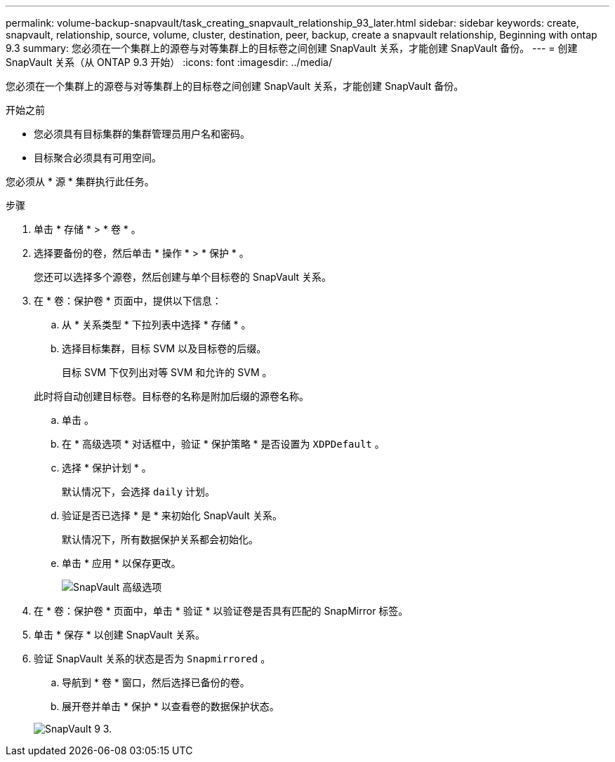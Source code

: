 ---
permalink: volume-backup-snapvault/task_creating_snapvault_relationship_93_later.html 
sidebar: sidebar 
keywords: create, snapvault, relationship, source, volume, cluster, destination, peer, backup, create a snapvault relationship, Beginning with ontap 9.3 
summary: 您必须在一个集群上的源卷与对等集群上的目标卷之间创建 SnapVault 关系，才能创建 SnapVault 备份。 
---
= 创建 SnapVault 关系（从 ONTAP 9.3 开始）
:icons: font
:imagesdir: ../media/


[role="lead"]
您必须在一个集群上的源卷与对等集群上的目标卷之间创建 SnapVault 关系，才能创建 SnapVault 备份。

.开始之前
* 您必须具有目标集群的集群管理员用户名和密码。
* 目标聚合必须具有可用空间。


您必须从 * 源 * 集群执行此任务。

.步骤
. 单击 * 存储 * > * 卷 * 。
. 选择要备份的卷，然后单击 * 操作 * > * 保护 * 。
+
您还可以选择多个源卷，然后创建与单个目标卷的 SnapVault 关系。

. 在 * 卷：保护卷 * 页面中，提供以下信息：
+
.. 从 * 关系类型 * 下拉列表中选择 * 存储 * 。
.. 选择目标集群，目标 SVM 以及目标卷的后缀。
+
目标 SVM 下仅列出对等 SVM 和允许的 SVM 。

+
此时将自动创建目标卷。目标卷的名称是附加后缀的源卷名称。

.. 单击 image:../media/advanced_options_icon_backup.gif[""]。
.. 在 * 高级选项 * 对话框中，验证 * 保护策略 * 是否设置为 `XDPDefault` 。
.. 选择 * 保护计划 * 。
+
默认情况下，会选择 `daily` 计划。

.. 验证是否已选择 * 是 * 来初始化 SnapVault 关系。
+
默认情况下，所有数据保护关系都会初始化。

.. 单击 * 应用 * 以保存更改。
+
image::../media/snapvault_advanced_options.gif[SnapVault 高级选项]



. 在 * 卷：保护卷 * 页面中，单击 * 验证 * 以验证卷是否具有匹配的 SnapMirror 标签。
. 单击 * 保存 * 以创建 SnapVault 关系。
. 验证 SnapVault 关系的状态是否为 `Snapmirrored` 。
+
.. 导航到 * 卷 * 窗口，然后选择已备份的卷。
.. 展开卷并单击 * 保护 * 以查看卷的数据保护状态。


+
image::../media/snapvault_9_3.gif[SnapVault 9 3.]


